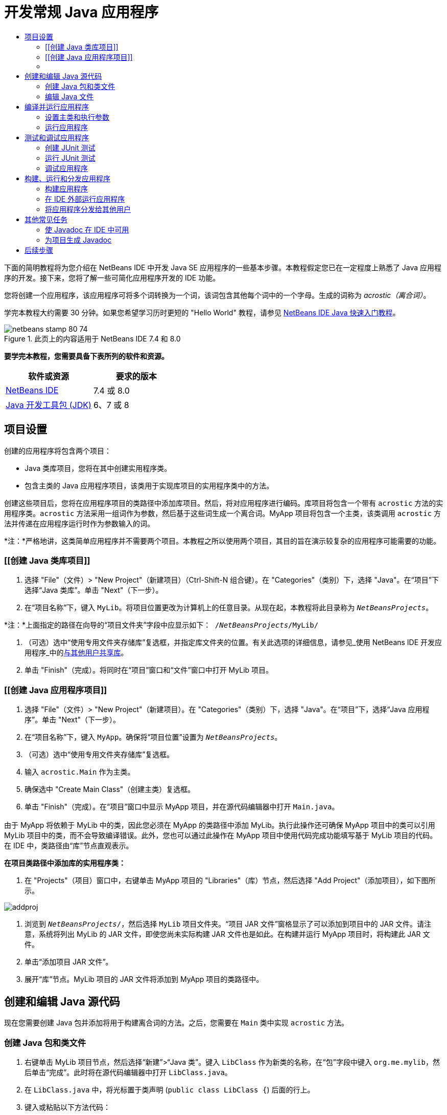 // 
//     Licensed to the Apache Software Foundation (ASF) under one
//     or more contributor license agreements.  See the NOTICE file
//     distributed with this work for additional information
//     regarding copyright ownership.  The ASF licenses this file
//     to you under the Apache License, Version 2.0 (the
//     "License"); you may not use this file except in compliance
//     with the License.  You may obtain a copy of the License at
// 
//       http://www.apache.org/licenses/LICENSE-2.0
// 
//     Unless required by applicable law or agreed to in writing,
//     software distributed under the License is distributed on an
//     "AS IS" BASIS, WITHOUT WARRANTIES OR CONDITIONS OF ANY
//     KIND, either express or implied.  See the License for the
//     specific language governing permissions and limitations
//     under the License.
//

= 开发常规 Java 应用程序
:jbake-type: tutorial
:jbake-tags: tutorials
:jbake-status: published
:toc: left
:toc-title:
:description: 开发常规 Java 应用程序 - Apache NetBeans

下面的简明教程将为您介绍在 NetBeans IDE 中开发 Java SE 应用程序的一些基本步骤。本教程假定您已在一定程度上熟悉了 Java 应用程序的开发。接下来，您将了解一些可简化应用程序开发的 IDE 功能。

您将创建一个应用程序，该应用程序可将多个词转换为一个词，该词包含其他每个词中的一个字母。生成的词称为 _acrostic（离合词）_。

学完本教程大约需要 30 分钟。如果您希望学习历时更短的 "Hello World" 教程，请参见 link:quickstart.html[+NetBeans IDE Java 快速入门教程+]。


image::images/netbeans-stamp-80-74.png[title="此页上的内容适用于 NetBeans IDE 7.4 和 8.0"]


*要学完本教程，您需要具备下表所列的软件和资源。*

|===
|软件或资源 |要求的版本 

|link:https://netbeans.org/downloads/index.html[+NetBeans IDE+] |7.4 或 8.0 

|link:http://www.oracle.com/technetwork/java/javase/downloads/index.html[+Java 开发工具包 (JDK)+] |6、7 或 8 
|===


== 项目设置


创建的应用程序将包含两个项目：

* Java 类库项目，您将在其中创建实用程序类。
* 包含主类的 Java 应用程序项目，该类用于实现库项目的实用程序类中的方法。

创建这些项目后，您将在应用程序项目的类路径中添加库项目。然后，将对应用程序进行编码。库项目将包含一个带有 `acrostic` 方法的实用程序类。`acrostic` 方法采用一组词作为参数，然后基于这些词生成一个离合词。MyApp 项目将包含一个主类，该类调用 `acrostic` 方法并传递在应用程序运行时作为参数输入的词。

*注：*严格地讲，这类简单应用程序并不需要两个项目。本教程之所以使用两个项目，其目的旨在演示较复杂的应用程序可能需要的功能。


=== [[创建 Java 类库项目]]


1. 选择 "File"（文件）> "New Project"（新建项目）（Ctrl-Shift-N 组合键）。在 "Categories"（类别）下，选择 "Java"。在“项目”下选择“Java 类库”。单击 "Next"（下一步）。
2. 在“项目名称”下，键入 `MyLib`。将项目位置更改为计算机上的任意目录。从现在起，本教程将此目录称为 `_NetBeansProjects_`。

*注：*上面指定的路径在向导的“项目文件夹”字段中应显示如下：`` /`_NetBeansProjects_`/MyLib/ ``

3. （可选）选中“使用专用文件夹存储库”复选框，并指定库文件夹的位置。有关此选项的详细信息，请参见_使用 NetBeans IDE 开发应用程序_中的link:http://www.oracle.com/pls/topic/lookup?ctx=nb8000&id=NBDAG455[+与其他用户共享库+]。
4. 单击 "Finish"（完成）。将同时在“项目”窗口和“文件”窗口中打开 MyLib 项目。


=== [[创建 Java 应用程序项目]]


1. 选择 "File"（文件）> "New Project"（新建项目）。在 "Categories"（类别）下，选择 "Java"。在“项目”下，选择“Java 应用程序”。单击 "Next"（下一步）。
2. 在“项目名称”下，键入 `MyApp`。确保将“项目位置”设置为 `_NetBeansProjects_`。
3. （可选）选中“使用专用文件夹存储库”复选框。
4. 输入 `acrostic.Main` 作为主类。
5. 确保选中 "Create Main Class"（创建主类）复选框。
6. 单击 "Finish"（完成）。在“项目”窗口中显示 MyApp 项目，并在源代码编辑器中打开 `Main.java`。


=== [[配置编译类路径]]


由于 MyApp 将依赖于 MyLib 中的类，因此您必须在 MyApp 的类路径中添加 MyLib。执行此操作还可确保 MyApp 项目中的类可以引用 MyLib 项目中的类，而不会导致编译错误。此外，您也可以通过此操作在 MyApp 项目中使用代码完成功能填写基于 MyLib 项目的代码。在 IDE 中，类路径由“库”节点直观表示。

*在项目类路径中添加库的实用程序类：*

1. 在 "Projects"（项目）窗口中，右键单击 MyApp 项目的 "Libraries"（库）节点，然后选择 "Add Project"（添加项目），如下图所示。

image::images/addproj.png[]

2. 浏览到 `_NetBeansProjects_/`，然后选择 `MyLib` 项目文件夹。“项目 JAR 文件”窗格显示了可以添加到项目中的 JAR 文件。请注意，系统将列出 MyLib 的 JAR 文件，即使您尚未实际构建 JAR 文件也是如此。在构建并运行 MyApp 项目时，将构建此 JAR 文件。
3. 单击“添加项目 JAR 文件”。
4. 展开“库”节点。MyLib 项目的 JAR 文件将添加到 MyApp 项目的类路径中。


== 创建和编辑 Java 源代码


现在您需要创建 Java 包并添加将用于构建离合词的方法。之后，您需要在 `Main` 类中实现 `acrostic` 方法。


=== 创建 Java 包和类文件

1. 右键单击 MyLib 项目节点，然后选择“新建”>“Java 类”。键入 `LibClass` 作为新类的名称，在“包”字段中键入 `org.me.mylib`，然后单击“完成”。此时将在源代码编辑器中打开 `LibClass.java`。
2. 在 `LibClass.java` 中，将光标置于类声明 (`public class LibClass {`) 后面的行上。
3. 键入或粘贴以下方法代码： 

[source,java]
----

    public static String acrostic(String[] args) {
        StringBuffer b = new StringBuffer();
        for (int i = 0; i < args.length; i++) {
            if (args[i].length() > i) {
                b.append(args[i].charAt(i));
            } else {
                b.append('?');
            }
        }
        return b.toString();
                }
----
4. 如果粘贴的代码格式不正确，请按 Alt-Shift-F 组合键重新设置整个文件的格式。
5. 按 Ctrl-S 组合键保存该文件。


=== 编辑 Java 文件

现在您将向 `Main.java` 中添加一些代码。在执行此操作的过程中，您会看到源代码编辑器的代码完成和代码模板（缩写）功能。

1. 在源代码编辑器中选择 `Main.java` 标签。如果尚未打开该标签，请在“项目”窗口中展开 "MyApp" >“源包”> "acrostic"，然后双击 `Main.java`。
2. 删除 `main` 方法中的 `// TODO code application logic here` 注释。
3. 键入下列代码，以代替该注释：

[source,java]
----

String result = Li
----

将光标保留在紧随 `Li` 之后的位置。在下一步中，您将使用代码完成功能来将 `Li` 转换为 `LibClass`。

4. 按 Ctrl-空格键打开代码完成框。

将显示一个简短的列表，其中列出了用于完成该词的可能方式。但是，该列表中可能不会列出您所需的类 `LibClass`。

5. 再次按 Ctrl-空格键以显示较长的可能匹配项列表。

此列表中应该包含 `LibClass`。

6. 选择 `LibClass`，然后按 Enter 键。IDE 将填写该类名的其余部分，并且还将自动为该类创建一个 import 语句。

*注：*IDE 还将在代码完成框的上面打开一个框，该框显示选定类或包的 Javadoc 信息。由于此包没有对应的 Javadoc 信息，因此该框将显示“无法找到 Javadoc”消息。

7. 在主方法中 `LibClass` 后面键入句点 (.)。将再次打开代码完成框。
8. 选择 `acrostic(String[]args)` 方法，然后按 Enter 键。IDE 将填写 `acrostic` 方法并突出显示 `args` 参数。
9. 按 Enter 键以接受 `args` 参数。
10. 键入分号 (;)。

最后一行应与以下行类似。


[source,java]
----

String result = LibClass.acrostic(args);
----
11. 按 Enter 键以开始一个新行。然后，键入 `sout` 并按 Tab 键。`sout` 缩写将扩展为 `System.out.println("");`，且光标置于引号之间。在引号内键入 `Result =`，并在右引号后面键入 `+ result`。

最后一行应与以下行类似。


[source,java]
----

System.out.println("Result = " + result);
----
12. 按 Ctrl-S 组合键保存该文件。

*注：*`sout` 是源代码编辑器中许多可用的代码模板之一。要查找和编辑代码模板的列表，请选择“工具”>“选项”>“编辑器”>“代码模板”。


== 编译并运行应用程序


现在您需要设置主类和执行参数，以便您可以运行该项目。

*注：*默认情况下，在创建项目时已启用了“在保存时编译”功能，因此无需首先编译代码，即可在 IDE 中运行应用程序。有关详细信息，请参见_使用 NetBeans IDE 开发应用程序_中的link:http://www.oracle.com/pls/topic/lookup?ctx=nb8000&id=NBDAG525[+编译单个 Java 文件+]。


=== 设置主类和执行参数

此程序的输出基于您在运行程序时提供的参数。您将提供五个词作为参数，然后通过这五个词生成离合词 "Hello"。离合词是由第一个词的第一个字母、第二个词的第二个字母、第三个词的第三个字母，依此类推组合而成的。

*添加 IDE 在运行应用程序时使用的参数：*

1. 右键单击 MyApp 项目节点，选择“属性”，然后选择对话框左窗格中的“运行”节点。

主类应该已设置为 `acrostic.Main`。

2. 在“参数”字段中键入 `However we all feel zealous`，然后单击“确定”。


=== 运行应用程序

现在您已创建了应用程序并为该应用程序提供了运行时参数，接下来便可以在 IDE 中测试运行应用程序。

*在 IDE 中运行应用程序：*

1. 右键单击 "MyApp" 项目节点，然后选择“清理并构建”。
2. 选择“运行 > 运行项目”（F6 键）。

在“输出”窗口中，您应该看到程序的输出 `Result = Hello`（作为参数传递到程序的短语的离合词）。


== 测试和调试应用程序


现在您将使用 JUnit 为项目创建并运行测试，然后在 IDE 的调试器中运行应用程序以检查错误。在 JUnit 测试中，您将通过以下方式来测试 LibClass：将短语传递到 `acrostic` 方法，然后使用断言指示您认为应生成的结果。


=== 创建 JUnit 测试

1. 在“项目”窗口中右键单击 `LibClass.java` 节点，然后选择“工具”>“创建 JUnit 测试”（Ctrl-Shift-U 组合键）。

如果这是您首次在 IDE 中创建 JUnit 测试，则系统会显示“选择 JUnit 版本”对话框提示。按 Enter 键以选择 "JUnit 4.x"，然后继续执行“创建测试”对话框中的操作。

2. 在“创建测试”对话框中，单击“确定”以使用默认选项运行命令。IDE 在单独的 `test` 文件夹中创建 `org.me.mylib` 包和 `LibClassTest.java` 文件。通过展开“测试包”节点和 `org.me.mylib` 子节点，可以找到此文件。
3. 在 `LibClassTest.java` 中，删除 `public void testAcrostic()` 方法的主体。
4. 键入或粘贴以下代码，以代替删除的行：

[source,java]
----

System.err.println("Running testAcrostic...");
String result = LibClass.acrostic(new String[]
                  {"fnord", "polly", "tropism"});
                assertEquals("Correct value", "foo", result);
----
5. 通过按 Ctrl-S 组合键保存该文件。


=== 运行 JUnit 测试

1. 选择 MyLib 项目节点，然后选择“运行”>“测试项目 (MyLib)”或按 Alt-F6 组合键。`MyLib (test)` 标签在“输出”窗口中打开。同时，将编译并运行 JUnit 测试用例。“JUnit 测试结果”显示测试是否通过。
2. 您还可以运行单个测试文件，而不是测试整个项目。在源代码编辑器中选择 `LibClass.java` 标签，然后选择“运行”>“测试文件”。

可以从 IDE 中获取 JUnit API 文档。选择“帮助”>“Javadoc 参考”>“JUnit `_版本号_`”。

通过访问 link:http://www.junit.org[+http://www.junit.org+]，可以了解有关 JUnit 的详细信息。


=== 调试应用程序

在此部分，您将使用调试器来逐步执行应用程序，并观察在组合离合词时变量值的变化情况。

*在调试器中运行应用程序：*

1. 在 `LibClass.java` 文件中，转至 `acrostic` 方法，并在 `b.append(args[i].charAt(i));` 内部的任何位置放入插入点。然后，按 Ctrl-F8 组合键设置断点。
2. 选择“调试”>“调试项目”（Ctrl-F5 组合键）。IDE 将打开调试器窗口并在调试器中运行该项目，直至到达断点为止。
3. 选择 IDE 底部的“局部变量”窗口，然后展开 `args` 节点。字符串数组包含您输入的作为命令参数的短语。
4. 按 F7 键（或选择“调试”>“步入”）以逐步执行程序，同时观察构建离合词时 `b` 变量的变化情况。

在程序结束时，调试器窗口会关闭。

有关详细信息，请参见link:junit-intro.html[+在 NetBeans IDE 中编写 JUnit 测试+]。


== 构建、运行和分发应用程序

如果您对应用程序正常工作的现状感到满意，可以准备在 IDE 外部署应用程序。在此部分，您将构建应用程序的 JAR 文件，然后从命令行运行 JAR 文件。


=== 构建应用程序

IDE 中的主构建命令是“清理并构建”命令。“清理并构建”命令可以删除以前编译的类和其他构建工件，然后从头开始重新构建整个项目。

*注：*还有一个“构建”命令，该命令不会删除旧的构建工件，但此命令默认情况下处于禁用状态。有关详细信息，请参见_使用 NetBeans IDE 开发应用程序_中的link:http://www.oracle.com/pls/topic/lookup?ctx=nb8000&id=NBDAG512[+关于构建 Java 项目+]。

*构建应用程序：*

* 选择“运行”>“清理并构建项目”（Shift-F11 组合键）。

此时 Ant 构建脚本中的输出会显示在“输出”窗口中。如果未显示“输出”窗口，则可以通过选择“窗口”>“输出”>“输出”手动打开该窗口。

清理并构建项目时，会出现以下情况：

* 删除（“清理”）由以前的构建操作所构建的输出文件夹。（大多数情况下，这些文件夹为 `build` 和 `dist` 文件夹。）
* 将 `build` 和 `dist` 文件夹添加到项目文件夹（以下称为 _PROJECT_HOME_ 文件夹）中。您可以在“文件”窗口中查看这些文件夹。
* 将所有源都编译成 `.class` 文件，并将这些文件放置在 `_PROJECT_HOME_/build` 文件夹中。
* 在 `_PROJECT_HOME_/dist` 文件夹中创建包含项目的 JAR 文件。
* 如果您已为该项目指定了任何库（除了 JDK 之外），则在 `dist` 文件夹中将创建一个 `lib` 文件夹。这些库将被复制到 `dist/lib` 中。
* JAR 中的清单文件更新后将包括用于指定主类的条目以及项目的类路径中的所有库。

*注：*您可以在 IDE 的“文件”窗口中查看清单的内容。构建项目后，请切换到“文件”窗口并导航至 `dist/MyApp.jar`。展开 JAR 文件的节点，展开 `META-INF` 文件夹，然后双击 `MANIFEST.MF` 以便在源代码编辑器中显示清单。


[source,java]
----

Main-Class: acrostic.Main
            Class-Path: lib/MyLib.jar
----

（要查找有关清单文件的详细信息，请参见 Java 教程中的link:http://java.sun.com/docs/books/tutorial/deployment/jar/manifestindex.html[+本章+]。）


=== 在 IDE 外部运行应用程序

*在 IDE 外部运行应用程序：*

1. 在系统上，打开命令提示符或终端窗口。
2. 在命令提示符下，将目录更改为 `MyApp/dist` 目录。
3. 在命令行中，键入以下语句：

[source,java]
----

                java -jar MyApp.jar However we all feel zealous    
----

随后，将执行应用程序并返回以下输出，如下图所示：


[source,java]
----

Result = Hello
            
----
image:::images/command-prompt-smaller.png[role="left", link="images/command-prompt.png"]


=== 将应用程序分发给其他用户

现在您已验证了应用程序能够在 IDE 外部运行，接下来便可以分发该应用程序。

*分发应用程序：*

1. 在您的系统上，创建一个 zip 文件，该文件包含应用程序 JAR 文件 (`MyApp.jar`)，并附带包含 `MyLib.jar` 的 `lib` 文件夹。
2. 将该文件发送给要使用该应用程序的人员。指示他们解压缩该 zip 文件，并确保 `MyApp.jar` 文件和 `lib` 文件夹位于同一个文件夹中。
3. 指示用户按照上面的<<running-outside-IDE,在 IDE 外部运行应用程序>>部分中的步骤进行操作。


== 其他常见任务

现在您已学完了该教程的主要部分，但是仍有一些基本的任务尚未介绍。此部分包括其中的几项任务。


=== 使 Javadoc 在 IDE 中可用

要在 NetBeans IDE 中查看 JavaSE API 文档，请使用“源”>“显示文档”命令，或者从主菜单中选择“窗口”>“IDE 工具”>“Javadoc 文档”，以便在单独窗口中查看 API 文档。

不过，对于某些第三方库，则无法使用 API 文档。在这些情况下，必须手动将 Javadoc 资源与 IDE 相关联。

*要使 API 文档可用于“显示 Javadoc”命令，请执行以下操作：*

1. 下载 Javadoc API 文档源（有关其他详细信息，请参见 link:http://wiki.netbeans.org/FaqJavaDoc#Adding_the_JDK_Javadoc_to_the_NetBeans_IDE[+FaqJavaDoc+] 页）。
2. 选择 "Tools"（工具）> "Java Platforms"（Java 平台）。
3. 单击 "Javadoc" 标签。
4. 单击“添加 ZIP/文件夹”按钮，然后导航至系统上包含 Javadoc API 文档的 zip 文件或文件夹。选择该 zip 文件或文件夹，然后单击“添加 ZIP/文件夹”按钮。
5. 单击 "Close"（关闭）。


=== 为项目生成 Javadoc

您可以根据添加到类中的 Javadoc 注释为项目生成已编译的 Javadoc 文档。

*为项目生成 Javadoc 文档：*

1. 选择 MyLib 项目。
2. 从 IDE 主菜单中选择“运行”>“为 "MyLib" 生成 Javadoc”。
生成的 Javadoc 将添加到项目的 `dist` 文件夹中。此外，IDE 还将打开一个 Web 浏览器，用于显示 Javadoc。
link:/about/contact_form.html?to=3&subject=Feedback:%20Developing%20General%20Java%20Applications[+发送有关此教程的反馈意见+]



== 后续步骤

有关使用 NetBeans IDE 开发 Java SE 应用程序的更多信息，请参见以下资源：

* link:javase-deploy.html[+打包和部署桌面 Java 应用程序+]
* link:annotations.html[+NetBeans IDE 中的标注处理程序支持+]
* link:debug-multithreaded.html[+调试多线程应用程序+]
* link:../../trails/java-se.html[+常规 Java 开发学习资源+]
* link:../../trails/matisse.html[+Java 和 JavaFX GUI 学习资源+]
* link:../../index.html[+NetBeans IDE 文档和支持页+]
* _使用 NetBeans IDE 开发应用程序_中的link:http://www.oracle.com/pls/topic/lookup?ctx=nb8000&id=NBDAG366[+创建 Java 项目+]
